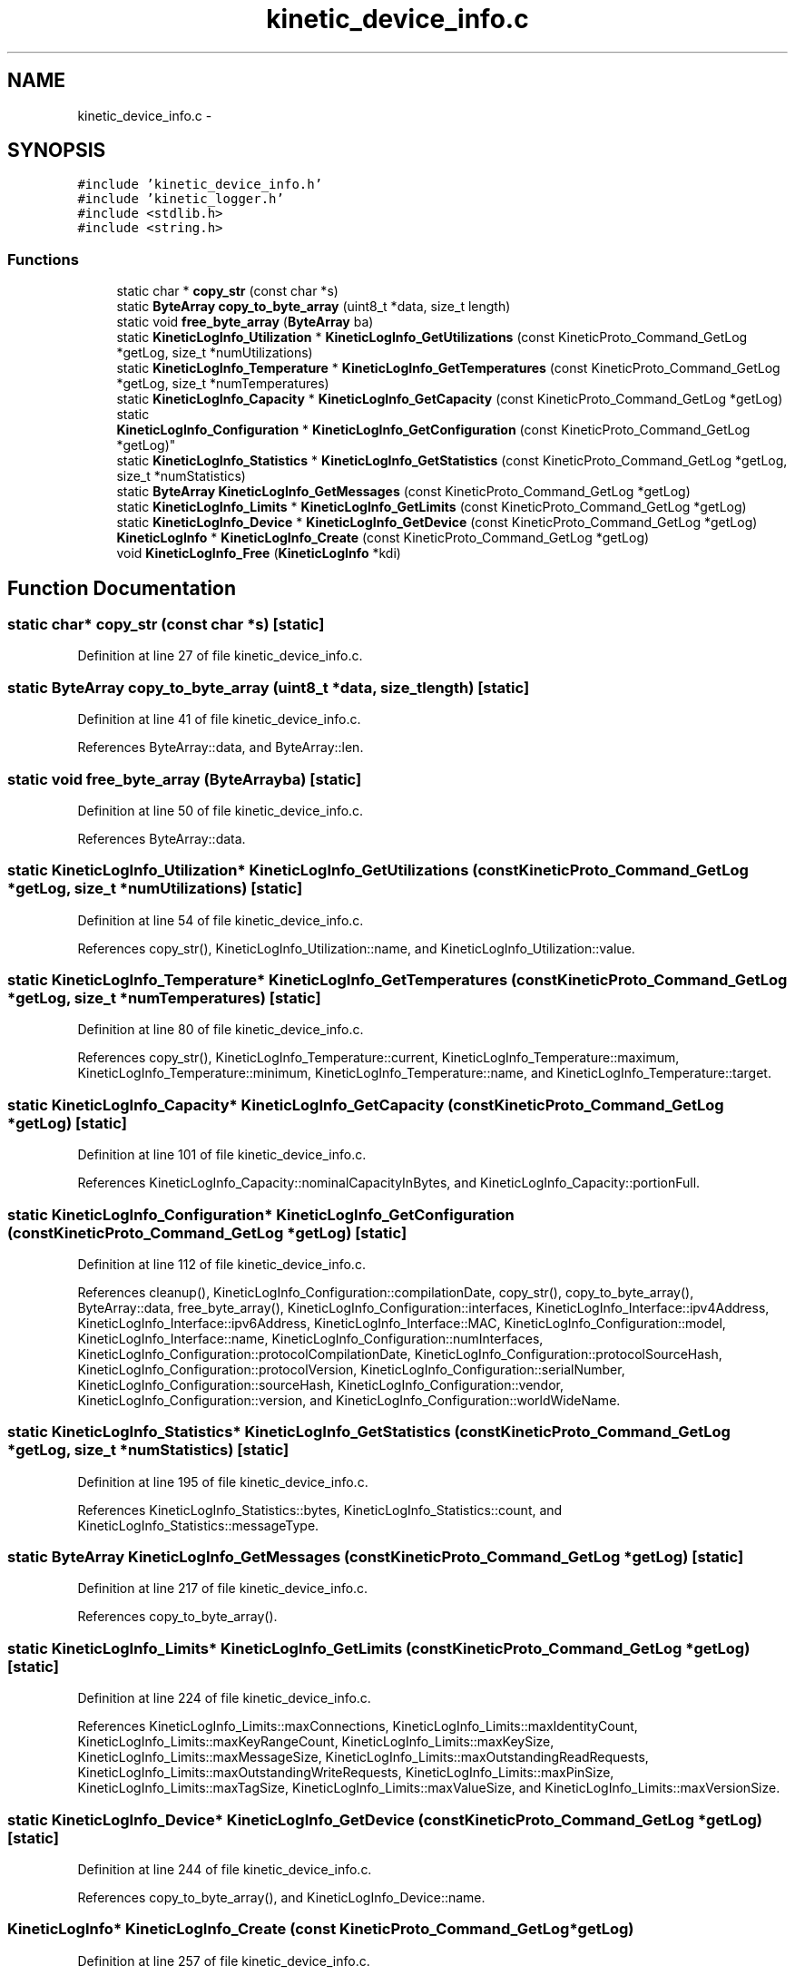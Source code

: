 .TH "kinetic_device_info.c" 3 "Mon Mar 2 2015" "Version v0.12.0-beta" "kinetic-c" \" -*- nroff -*-
.ad l
.nh
.SH NAME
kinetic_device_info.c \- 
.SH SYNOPSIS
.br
.PP
\fC#include 'kinetic_device_info\&.h'\fP
.br
\fC#include 'kinetic_logger\&.h'\fP
.br
\fC#include <stdlib\&.h>\fP
.br
\fC#include <string\&.h>\fP
.br

.SS "Functions"

.in +1c
.ti -1c
.RI "static char * \fBcopy_str\fP (const char *s)"
.br
.ti -1c
.RI "static \fBByteArray\fP \fBcopy_to_byte_array\fP (uint8_t *data, size_t length)"
.br
.ti -1c
.RI "static void \fBfree_byte_array\fP (\fBByteArray\fP ba)"
.br
.ti -1c
.RI "static \fBKineticLogInfo_Utilization\fP * \fBKineticLogInfo_GetUtilizations\fP (const KineticProto_Command_GetLog *getLog, size_t *numUtilizations)"
.br
.ti -1c
.RI "static \fBKineticLogInfo_Temperature\fP * \fBKineticLogInfo_GetTemperatures\fP (const KineticProto_Command_GetLog *getLog, size_t *numTemperatures)"
.br
.ti -1c
.RI "static \fBKineticLogInfo_Capacity\fP * \fBKineticLogInfo_GetCapacity\fP (const KineticProto_Command_GetLog *getLog)"
.br
.ti -1c
.RI "static 
.br
\fBKineticLogInfo_Configuration\fP * \fBKineticLogInfo_GetConfiguration\fP (const KineticProto_Command_GetLog *getLog)"
.br
.ti -1c
.RI "static \fBKineticLogInfo_Statistics\fP * \fBKineticLogInfo_GetStatistics\fP (const KineticProto_Command_GetLog *getLog, size_t *numStatistics)"
.br
.ti -1c
.RI "static \fBByteArray\fP \fBKineticLogInfo_GetMessages\fP (const KineticProto_Command_GetLog *getLog)"
.br
.ti -1c
.RI "static \fBKineticLogInfo_Limits\fP * \fBKineticLogInfo_GetLimits\fP (const KineticProto_Command_GetLog *getLog)"
.br
.ti -1c
.RI "static \fBKineticLogInfo_Device\fP * \fBKineticLogInfo_GetDevice\fP (const KineticProto_Command_GetLog *getLog)"
.br
.ti -1c
.RI "\fBKineticLogInfo\fP * \fBKineticLogInfo_Create\fP (const KineticProto_Command_GetLog *getLog)"
.br
.ti -1c
.RI "void \fBKineticLogInfo_Free\fP (\fBKineticLogInfo\fP *kdi)"
.br
.in -1c
.SH "Function Documentation"
.PP 
.SS "static char* copy_str (const char *s)\fC [static]\fP"

.PP
Definition at line 27 of file kinetic_device_info\&.c\&.
.SS "static \fBByteArray\fP copy_to_byte_array (uint8_t *data, size_tlength)\fC [static]\fP"

.PP
Definition at line 41 of file kinetic_device_info\&.c\&.
.PP
References ByteArray::data, and ByteArray::len\&.
.SS "static void free_byte_array (\fBByteArray\fPba)\fC [static]\fP"

.PP
Definition at line 50 of file kinetic_device_info\&.c\&.
.PP
References ByteArray::data\&.
.SS "static \fBKineticLogInfo_Utilization\fP* KineticLogInfo_GetUtilizations (const KineticProto_Command_GetLog *getLog, size_t *numUtilizations)\fC [static]\fP"

.PP
Definition at line 54 of file kinetic_device_info\&.c\&.
.PP
References copy_str(), KineticLogInfo_Utilization::name, and KineticLogInfo_Utilization::value\&.
.SS "static \fBKineticLogInfo_Temperature\fP* KineticLogInfo_GetTemperatures (const KineticProto_Command_GetLog *getLog, size_t *numTemperatures)\fC [static]\fP"

.PP
Definition at line 80 of file kinetic_device_info\&.c\&.
.PP
References copy_str(), KineticLogInfo_Temperature::current, KineticLogInfo_Temperature::maximum, KineticLogInfo_Temperature::minimum, KineticLogInfo_Temperature::name, and KineticLogInfo_Temperature::target\&.
.SS "static \fBKineticLogInfo_Capacity\fP* KineticLogInfo_GetCapacity (const KineticProto_Command_GetLog *getLog)\fC [static]\fP"

.PP
Definition at line 101 of file kinetic_device_info\&.c\&.
.PP
References KineticLogInfo_Capacity::nominalCapacityInBytes, and KineticLogInfo_Capacity::portionFull\&.
.SS "static \fBKineticLogInfo_Configuration\fP* KineticLogInfo_GetConfiguration (const KineticProto_Command_GetLog *getLog)\fC [static]\fP"

.PP
Definition at line 112 of file kinetic_device_info\&.c\&.
.PP
References cleanup(), KineticLogInfo_Configuration::compilationDate, copy_str(), copy_to_byte_array(), ByteArray::data, free_byte_array(), KineticLogInfo_Configuration::interfaces, KineticLogInfo_Interface::ipv4Address, KineticLogInfo_Interface::ipv6Address, KineticLogInfo_Interface::MAC, KineticLogInfo_Configuration::model, KineticLogInfo_Interface::name, KineticLogInfo_Configuration::numInterfaces, KineticLogInfo_Configuration::protocolCompilationDate, KineticLogInfo_Configuration::protocolSourceHash, KineticLogInfo_Configuration::protocolVersion, KineticLogInfo_Configuration::serialNumber, KineticLogInfo_Configuration::sourceHash, KineticLogInfo_Configuration::vendor, KineticLogInfo_Configuration::version, and KineticLogInfo_Configuration::worldWideName\&.
.SS "static \fBKineticLogInfo_Statistics\fP* KineticLogInfo_GetStatistics (const KineticProto_Command_GetLog *getLog, size_t *numStatistics)\fC [static]\fP"

.PP
Definition at line 195 of file kinetic_device_info\&.c\&.
.PP
References KineticLogInfo_Statistics::bytes, KineticLogInfo_Statistics::count, and KineticLogInfo_Statistics::messageType\&.
.SS "static \fBByteArray\fP KineticLogInfo_GetMessages (const KineticProto_Command_GetLog *getLog)\fC [static]\fP"

.PP
Definition at line 217 of file kinetic_device_info\&.c\&.
.PP
References copy_to_byte_array()\&.
.SS "static \fBKineticLogInfo_Limits\fP* KineticLogInfo_GetLimits (const KineticProto_Command_GetLog *getLog)\fC [static]\fP"

.PP
Definition at line 224 of file kinetic_device_info\&.c\&.
.PP
References KineticLogInfo_Limits::maxConnections, KineticLogInfo_Limits::maxIdentityCount, KineticLogInfo_Limits::maxKeyRangeCount, KineticLogInfo_Limits::maxKeySize, KineticLogInfo_Limits::maxMessageSize, KineticLogInfo_Limits::maxOutstandingReadRequests, KineticLogInfo_Limits::maxOutstandingWriteRequests, KineticLogInfo_Limits::maxPinSize, KineticLogInfo_Limits::maxTagSize, KineticLogInfo_Limits::maxValueSize, and KineticLogInfo_Limits::maxVersionSize\&.
.SS "static \fBKineticLogInfo_Device\fP* KineticLogInfo_GetDevice (const KineticProto_Command_GetLog *getLog)\fC [static]\fP"

.PP
Definition at line 244 of file kinetic_device_info\&.c\&.
.PP
References copy_to_byte_array(), and KineticLogInfo_Device::name\&.
.SS "\fBKineticLogInfo\fP* KineticLogInfo_Create (const KineticProto_Command_GetLog *getLog)"

.PP
Definition at line 257 of file kinetic_device_info\&.c\&.
.PP
References KineticLogInfo::capacity, cleanup(), KineticLogInfo::configuration, ByteArray::data, KineticLogInfo::device, KINETIC_ASSERT, KineticLogInfo_GetCapacity(), KineticLogInfo_GetConfiguration(), KineticLogInfo_GetDevice(), KineticLogInfo_GetLimits(), KineticLogInfo_GetMessages(), KineticLogInfo_GetStatistics(), KineticLogInfo_GetTemperatures(), KineticLogInfo_GetUtilizations(), KineticLogInfo::limits, LOGF2, KineticLogInfo::messages, KineticLogInfo::numStatistics, KineticLogInfo::numTemperatures, KineticLogInfo::numUtilizations, KineticLogInfo::statistics, KineticLogInfo::temperatures, and KineticLogInfo::utilizations\&.
.SS "void KineticLogInfo_Free (\fBKineticLogInfo\fP *kdi)"

.PP
Definition at line 323 of file kinetic_device_info\&.c\&.
.PP
References KineticLogInfo::capacity, KineticLogInfo_Configuration::compilationDate, KineticLogInfo::configuration, ByteArray::data, KineticLogInfo::device, KineticLogInfo_Configuration::interfaces, KineticLogInfo_Interface::ipv4Address, KineticLogInfo_Interface::ipv6Address, KineticLogInfo::limits, KineticLogInfo_Interface::MAC, KineticLogInfo::messages, KineticLogInfo_Configuration::model, KineticLogInfo_Utilization::name, KineticLogInfo_Temperature::name, KineticLogInfo_Interface::name, KineticLogInfo_Device::name, KineticLogInfo_Configuration::numInterfaces, KineticLogInfo::numTemperatures, KineticLogInfo::numUtilizations, KineticLogInfo_Configuration::protocolCompilationDate, KineticLogInfo_Configuration::protocolSourceHash, KineticLogInfo_Configuration::protocolVersion, KineticLogInfo_Configuration::serialNumber, KineticLogInfo_Configuration::sourceHash, KineticLogInfo::statistics, KineticLogInfo::temperatures, KineticLogInfo::utilizations, KineticLogInfo_Configuration::vendor, KineticLogInfo_Configuration::version, and KineticLogInfo_Configuration::worldWideName\&.
.SH "Author"
.PP 
Generated automatically by Doxygen for kinetic-c from the source code\&.
